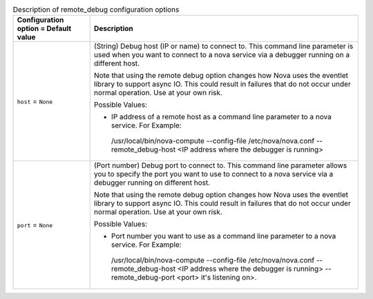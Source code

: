 ..
    Warning: Do not edit this file. It is automatically generated from the
    software project's code and your changes will be overwritten.

    The tool to generate this file lives in openstack-doc-tools repository.

    Please make any changes needed in the code, then run the
    autogenerate-config-doc tool from the openstack-doc-tools repository, or
    ask for help on the documentation mailing list, IRC channel or meeting.

.. _nova-remote_debug:

.. list-table:: Description of remote_debug configuration options
   :header-rows: 1
   :class: config-ref-table

   * - Configuration option = Default value
     - Description

   * - ``host`` = ``None``

     - (String) Debug host (IP or name) to connect to. This command line parameter is used when you want to connect to a nova service via a debugger running on a different host.

       Note that using the remote debug option changes how Nova uses the eventlet library to support async IO. This could result in failures that do not occur under normal operation. Use at your own risk.

       Possible Values:

       * IP address of a remote host as a command line parameter to a nova service. For Example:

        /usr/local/bin/nova-compute --config-file /etc/nova/nova.conf --remote_debug-host <IP address where the debugger is running>

   * - ``port`` = ``None``

     - (Port number) Debug port to connect to. This command line parameter allows you to specify the port you want to use to connect to a nova service via a debugger running on different host.

       Note that using the remote debug option changes how Nova uses the eventlet library to support async IO. This could result in failures that do not occur under normal operation. Use at your own risk.

       Possible Values:

       * Port number you want to use as a command line parameter to a nova service. For Example:

        /usr/local/bin/nova-compute --config-file /etc/nova/nova.conf --remote_debug-host <IP address where the debugger is running> --remote_debug-port <port> it's listening on>.
